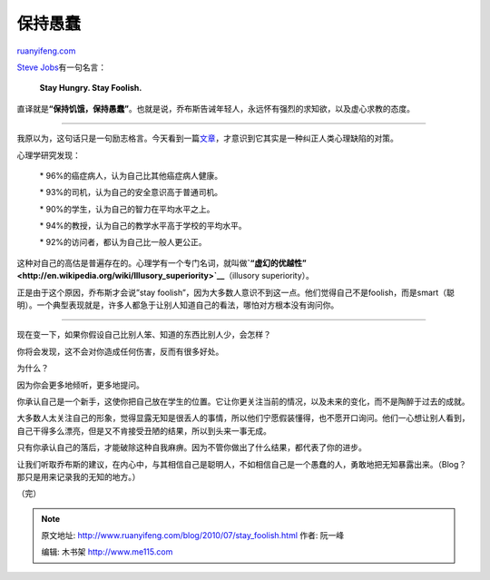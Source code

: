 .. _201007_stay_foolish:

保持愚蠢
===========================

`ruanyifeng.com <http://www.ruanyifeng.com/blog/2010/07/stay_foolish.html>`__

`Steve
Jobs <http://www.ruanyifeng.com/blog/2007/07/steve_jobs_quotes.html>`__\ 有一句名言：

    **Stay Hungry. Stay Foolish.**

直译就是\ **“保持饥饿，保持愚蠢”**\ 。也就是说，乔布斯告诫年轻人，永远怀有强烈的求知欲，以及虚心求教的态度。


========================

我原以为，这句话只是一句励志格言。今天看到一篇\ `文章 <http://sivers.org/below-average>`__\ ，才意识到它其实是一种纠正人类心理缺陷的对策。

心理学研究发现：

    　　\* 96%的癌症病人，认为自己比其他癌症病人健康。

    　　\* 93%的司机，认为自己的安全意识高于普通司机。

    　　\* 90%的学生，认为自己的智力在平均水平之上。

    　　\* 94%的教授，认为自己的教学水平高于学校的平均水平。

    　　\* 92%的访问者，都认为自己比一般人更公正。

这种对自己的高估是普遍存在的。心理学有一个专门名词，就叫做\ **`“虚幻的优越性” <http://en.wikipedia.org/wiki/Illusory_superiority>`__**\ （illusory
superiority）。

正是由于这个原因，乔布斯才会说”stay
foolish”，因为大多数人意识不到这一点。他们觉得自己不是foolish，而是smart（聪明）。一个典型表现就是，许多人都急于让别人知道自己的看法，哪怕对方根本没有询问你。


==========================

现在变一下，如果你假设自己比别人笨、知道的东西比别人少，会怎样？

你将会发现，这不会对你造成任何伤害，反而有很多好处。

为什么？

因为你会更多地倾听，更多地提问。

你承认自己是一个新手，这使你把自己放在学生的位置。它让你更关注当前的情况，以及未来的变化，而不是陶醉于过去的成就。

大多数人太关注自己的形象，觉得显露无知是很丢人的事情，所以他们宁愿假装懂得，也不愿开口询问。他们一心想让别人看到，自己干得多么漂亮，但是又不肯接受丑陋的结果，所以到头来一事无成。

只有你承认自己的落后，才能破除这种自我麻痹。因为不管你做出了什么结果，都代表了你的进步。

让我们听取乔布斯的建议，在内心中，与其相信自己是聪明人，不如相信自己是一个愚蠢的人，勇敢地把无知暴露出来。（Blog？那只是用来记录我的无知的地方。）

（完）

.. note::
    原文地址: http://www.ruanyifeng.com/blog/2010/07/stay_foolish.html 
    作者: 阮一峰 

    编辑: 木书架 http://www.me115.com